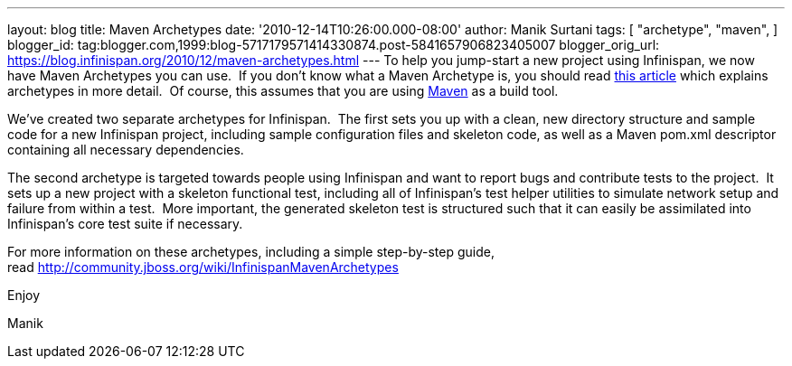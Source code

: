 ---
layout: blog
title: Maven Archetypes
date: '2010-12-14T10:26:00.000-08:00'
author: Manik Surtani
tags: [ "archetype",
"maven",
]
blogger_id: tag:blogger.com,1999:blog-5717179571414330874.post-5841657906823405007
blogger_orig_url: https://blog.infinispan.org/2010/12/maven-archetypes.html
---
To help you jump-start a new project using Infinispan, we now have Maven
Archetypes you can use.  If you don't know what a Maven Archetype is,
you should read
http://maven.apache.org/guides/introduction/introduction-to-archetypes.html[this
article] which explains archetypes in more detail.  Of course, this
assumes that you are using http://maven.apache.org/[Maven] as a build
tool.



We've created two separate archetypes for Infinispan.  The first sets
you up with a clean, new directory structure and sample code for a new
Infinispan project, including sample configuration files and skeleton
code, as well as a Maven pom.xml descriptor containing all necessary
dependencies.



The second archetype is targeted towards people using Infinispan and
want to report bugs and contribute tests to the project.  It sets up a
new project with a skeleton functional test, including all of
Infinispan's test helper utilities to simulate network setup and failure
from within a test.  More important, the generated skeleton test is
structured such that it can easily be assimilated into Infinispan's core
test suite if necessary.



For more information on these archetypes, including a simple
step-by-step guide,
read http://community.jboss.org/wiki/InfinispanMavenArchetypes



Enjoy

Manik
